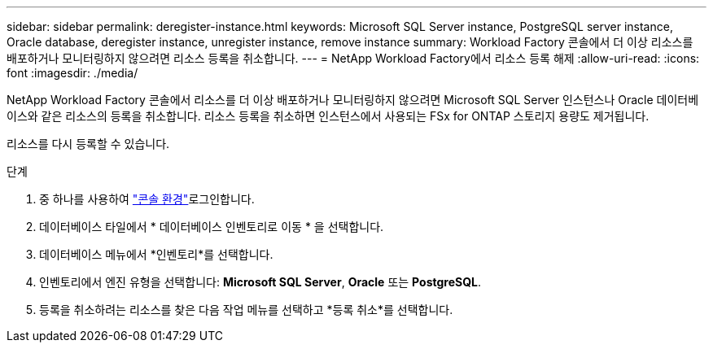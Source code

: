 ---
sidebar: sidebar 
permalink: deregister-instance.html 
keywords: Microsoft SQL Server instance, PostgreSQL server instance, Oracle database, deregister instance, unregister instance, remove instance 
summary: Workload Factory 콘솔에서 더 이상 리소스를 배포하거나 모니터링하지 않으려면 리소스 등록을 취소합니다. 
---
= NetApp Workload Factory에서 리소스 등록 해제
:allow-uri-read: 
:icons: font
:imagesdir: ./media/


[role="lead"]
NetApp Workload Factory 콘솔에서 리소스를 더 이상 배포하거나 모니터링하지 않으려면 Microsoft SQL Server 인스턴스나 Oracle 데이터베이스와 같은 리소스의 등록을 취소합니다. 리소스 등록을 취소하면 인스턴스에서 사용되는 FSx for ONTAP 스토리지 용량도 제거됩니다.

리소스를 다시 등록할 수 있습니다.

.단계
. 중 하나를 사용하여 link:https://docs.netapp.com/us-en/workload-setup-admin/console-experiences.html["콘솔 환경"^]로그인합니다.
. 데이터베이스 타일에서 * 데이터베이스 인벤토리로 이동 * 을 선택합니다.
. 데이터베이스 메뉴에서 *인벤토리*를 선택합니다.
. 인벤토리에서 엔진 유형을 선택합니다: *Microsoft SQL Server*, *Oracle* 또는 *PostgreSQL*.
. 등록을 취소하려는 리소스를 찾은 다음 작업 메뉴를 선택하고 *등록 취소*를 선택합니다.

